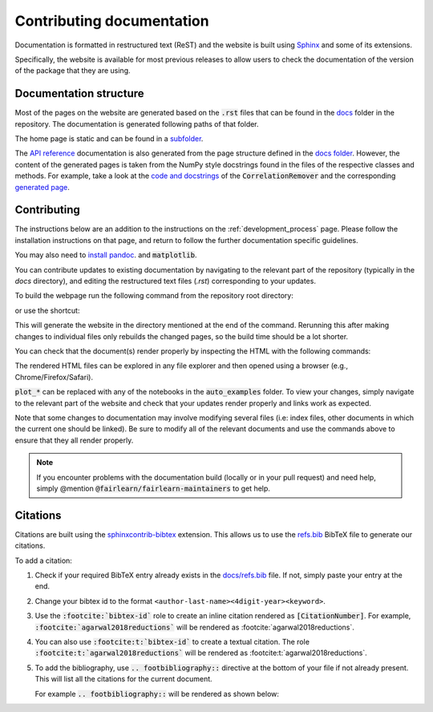 .. _contributing_documentation:

Contributing documentation
--------------------------

Documentation is formatted in restructured text (ReST) and the website is
built using `Sphinx <https://www.sphinx-doc.org/en/master/>`_ and some of its
extensions.

Specifically, the website is available for most previous releases to
allow users to check the documentation of the version of the package that they are using.

Documentation structure
^^^^^^^^^^^^^^^^^^^^^^^

Most of the pages on the website are generated based on the :code:`.rst` files that can be found
in the `docs <https://github.com/fairlearn/fairlearn/tree/main/docs>`_ folder in the
repository. The documentation is generated following paths of that folder.

The home page is static and can be found in a
`subfolder <https://github.com/fairlearn/fairlearn/tree/main/docs/static_landing_page>`_.

The `API reference <file:///Users/tamara/FOSS/fairlearn/docs/_build/html/api_reference/index.html>`_
documentation is also generated from the page structure defined
in the `docs folder <https://github.com/fairlearn/fairlearn/tree/main/docs/api_reference>`_.
However, the content of the generated pages is taken from the NumPy style docstrings
found in the files of the respective classes and methods. For example, take a look at the
`code and docstrings <https://github.com/fairlearn/fairlearn/blob/main/fairlearn/preprocessing/_correlation_remover.py>`_
of the :code:`CorrelationRemover` and the corresponding
`generated page <file:///Users/tamara/FOSS/fairlearn/docs/_build/html/api_reference/generated/fairlearn.preprocessing.CorrelationRemover.html>`_.

Contributing
^^^^^^^^^^^^

The instructions below are an addition to the instructions on the
:ref:`development_process` page. Please follow the installation
instructions on that page, and return to follow the further
documentation specific guidelines.

You may also need to `install pandoc <https://pandoc.org/installing.html>`_. and :code:`matplotlib`.

.. prompt:: bash

    pip install matplotlib>=3.2.1

You can contribute updates to existing documentation by navigating to the
relevant part of the repository (typically in the `docs` directory), and
editing the restructured text files (`.rst`) corresponding to your updates.

To build the webpage run the following command from the repository root
directory:

.. prompt:: bash

    python -m sphinx -v -b html -n -j auto docs docs/_build/html

or use the shortcut:

.. prompt:: bash

    make doc

This will generate the website in the directory mentioned at the end of the
command. Rerunning this after making changes to individual files only
rebuilds the changed pages, so the build time should be a lot shorter.

You can check that the document(s) render properly by inspecting the HTML with
the following commands:

.. prompt:: bash

    #replace start with open for MacOS and xdg-open for Linux
    start docs/_build/html/index.html
    start docs/_build/html/quickstart.html
    ...
    start docs/_build/html/auto_examples/plot_*.html

The rendered HTML files can be explored in any file explorer and then opened
using a browser (e.g., Chrome/Firefox/Safari).

:code:`plot_*` can be replaced with any of the notebooks in the
:code:`auto_examples` folder. To view your changes, simply navigate to the
relevant part of the website and check that your updates render properly
and links work as expected.

Note that some changes to documentation may involve modifying several files
(i.e: index files, other documents in which the current one should be linked).
Be sure to modify all of the relevant documents and use the commands above to
ensure that they all render properly.

.. note::

    If you encounter problems with the documentation build (locally or in your
    pull request) and need help, simply @mention
    :code:`@fairlearn/fairlearn-maintainers` to get help.


Citations
^^^^^^^^^

Citations are built using the `sphinxcontrib-bibtex <https://pypi.org/project/sphinxcontrib-bibtex/>`_
extension. This allows us to use the `refs.bib <https://github.com/fairlearn/fairlearn/blob/main/docs/refs.bib>`_
BibTeX file to generate our citations.

To add a citation:

1. Check if your required BibTeX entry already exists in the
   `docs/refs.bib <https://github.com/fairlearn/fairlearn/blob/main/docs/refs.bib>`_ file.
   If not, simply paste your entry at the end.
2. Change your bibtex id to the format ``<author-last-name><4digit-year><keyword>``.
3. Use the :code:`:footcite:`bibtex-id`` role to create an inline citation rendered as :code:`[CitationNumber]`.
   For example, :code:`:footcite:`agarwal2018reductions`` will be rendered as :footcite:`agarwal2018reductions`.
4. You can also use :code:`:footcite:t:`bibtex-id`` to create a textual citation.
   The role :code:`:footcite:t:`agarwal2018reductions`` will be rendered as :footcite:t:`agarwal2018reductions`.
5. To add the bibliography, use :code:`.. footbibliography::` directive at the bottom of your file if not already present.
   This will list all the citations for the current document.

   For example :code:`.. footbibliography::` will be rendered as shown below:

   .. footbibliography::
